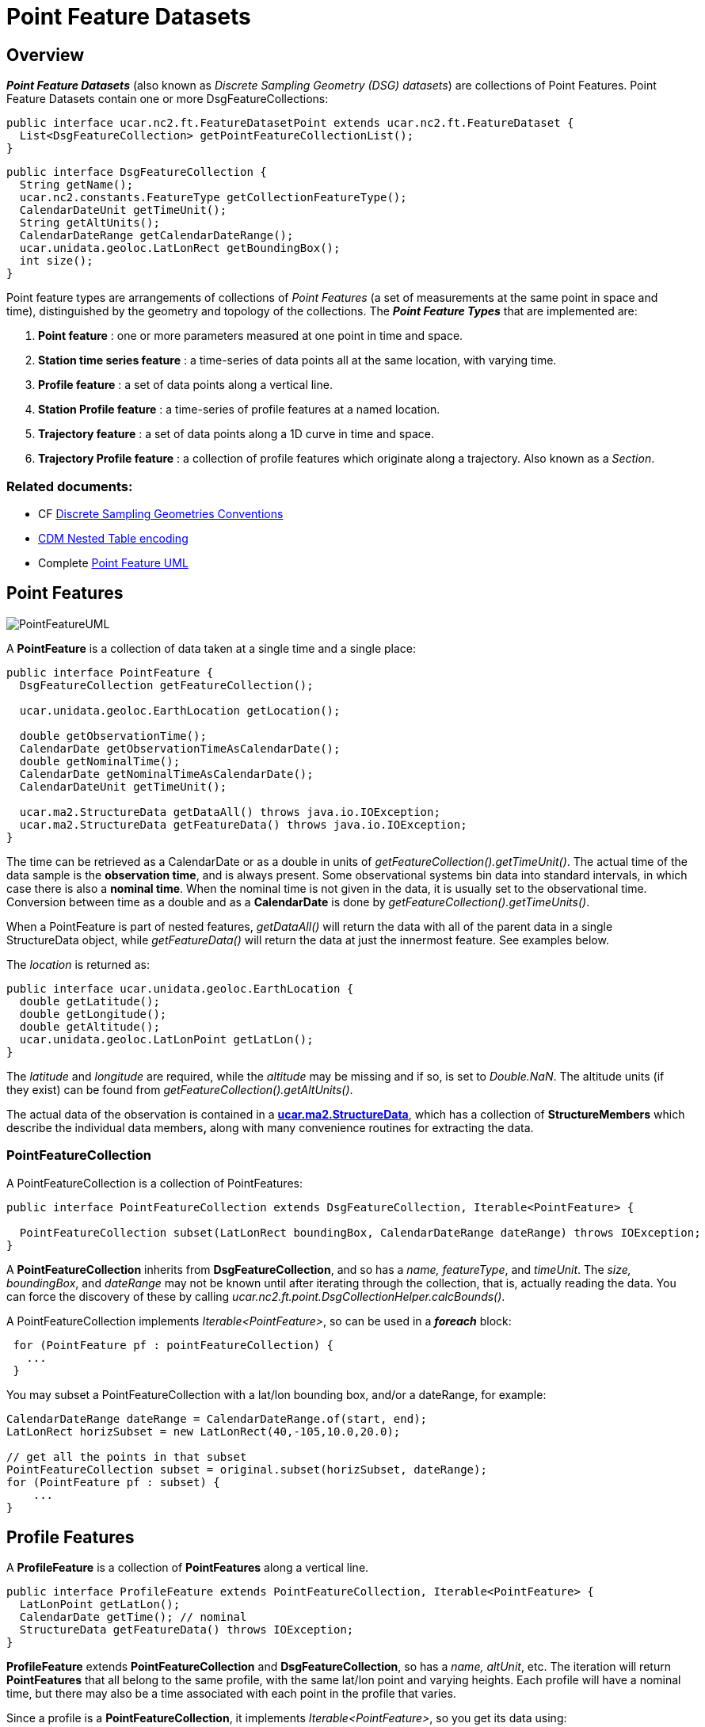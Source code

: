 :source-highlighter: coderay
:cf: http://cfconventions.org/Data/cf-conventions/cf-conventions-1.7/build/cf-conventions.html
[[threddsDocs]]


= Point Feature Datasets
:linkcss:
:stylesheet: ../../cdm.css

== Overview

*_Point Feature Datasets_* (also known as _Discrete Sampling Geometry (DSG) datasets_) are collections of Point Features.
Point Feature Datasets contain one or more DsgFeatureCollections:

[source,java]
----
public interface ucar.nc2.ft.FeatureDatasetPoint extends ucar.nc2.ft.FeatureDataset {
  List<DsgFeatureCollection> getPointFeatureCollectionList();
}
----

[source,java]
----
public interface DsgFeatureCollection {
  String getName();
  ucar.nc2.constants.FeatureType getCollectionFeatureType();
  CalendarDateUnit getTimeUnit();
  String getAltUnits();
  CalendarDateRange getCalendarDateRange();
  ucar.unidata.geoloc.LatLonRect getBoundingBox();
  int size();
}
----

Point feature types are arrangements of collections of _Point Features_ (a set of measurements at the same point in space and time), distinguished by the geometry and topology of the collections.
The *_Point Feature Types_* that are implemented are:

.  *Point feature* : one or more parameters measured at one point in time and space.
.  *Station time series feature* : a time-series of data points all at the same location, with varying time.
.  *Profile feature* : a set of data points along a vertical line.
.  *Station Profile feature* : a time-series of profile features at a named location.
.  *Trajectory feature* : a set of data points along a 1D curve in time and space.
.  *Trajectory Profile feature* : a collection of profile features which originate along a trajectory. Also known as a _Section_.

=== Related documents:

* CF {cf}#discrete-sampling-geometries[Discrete Sampling Geometries Conventions]
* <<CFencodingTable#,CDM Nested Table encoding>>
* Complete link:PointFeatureUML.svg[Point Feature UML]

== Point Features

image:PointFeatureUML.svg[PointFeatureUML]

A *PointFeature* is a collection of data taken at a single time and a single place:

[source,java]
----
public interface PointFeature {
  DsgFeatureCollection getFeatureCollection();

  ucar.unidata.geoloc.EarthLocation getLocation();

  double getObservationTime();
  CalendarDate getObservationTimeAsCalendarDate();
  double getNominalTime();
  CalendarDate getNominalTimeAsCalendarDate();
  CalendarDateUnit getTimeUnit();

  ucar.ma2.StructureData getDataAll() throws java.io.IOException;
  ucar.ma2.StructureData getFeatureData() throws java.io.IOException;
}
----

The time can be retrieved as a CalendarDate or as a double in units of _getFeatureCollection().getTimeUnit()_.
The actual time of the data sample is the *observation time*, and is always present.
Some observational systems bin data into standard intervals, in which case there is also a **nominal time**.
When the nominal time is not given in the data, it is usually set to the observational time.
Conversion between time as a double and as a *CalendarDate* is done by _getFeatureCollection().getTimeUnits()_.

When a PointFeature is  part of nested features, _getDataAll()_ will return the data with all of the parent data in
a single StructureData object, while _getFeatureData()_ will return the data at just the innermost feature. See examples below.

The _location_ is returned as:

[source,java]
----
public interface ucar.unidata.geoloc.EarthLocation {
  double getLatitude();
  double getLongitude();
  double getAltitude();
  ucar.unidata.geoloc.LatLonPoint getLatLon();
}
----

The _latitude_ and _longitude_ are required, while the _altitude_ may be missing and if so, is set to __Double.NaN__.
The altitude units (if they exist) can be found from _getFeatureCollection().getAltUnits()_.

The actual data of the observation is contained in a **<<../StructureData.adoc#StructureData,ucar.ma2.StructureData>>**, which has a collection of
*StructureMembers* which describe the individual data members**,** along with many convenience routines for extracting the data.

=== PointFeatureCollection

A PointFeatureCollection is a collection of PointFeatures:

[source,java]
----
public interface PointFeatureCollection extends DsgFeatureCollection, Iterable<PointFeature> {

  PointFeatureCollection subset(LatLonRect boundingBox, CalendarDateRange dateRange) throws IOException;
}
----

A *PointFeatureCollection* inherits from *DsgFeatureCollection*, and so has a _name, featureType_, and _timeUnit_.
The _size, boundingBox_, and _dateRange_ may not be known until after iterating through the
collection, that is, actually reading the data.
You can force the discovery of these by calling _ucar.nc2.ft.point.DsgCollectionHelper.calcBounds()_.

A PointFeatureCollection implements _Iterable<PointFeature>_, so can be used in a *_foreach_* block:

[source,java]
----
 for (PointFeature pf : pointFeatureCollection) {
   ...
 }
----

You may subset a PointFeatureCollection with a lat/lon bounding box, and/or a dateRange, for example:

[source,java]
----
CalendarDateRange dateRange = CalendarDateRange.of(start, end);
LatLonRect horizSubset = new LatLonRect(40,-105,10.0,20.0);

// get all the points in that subset
PointFeatureCollection subset = original.subset(horizSubset, dateRange);
for (PointFeature pf : subset) {
    ...
}
----

== Profile Features

A *ProfileFeature* is a collection of *PointFeatures* along a vertical line.

[source,java]
----
public interface ProfileFeature extends PointFeatureCollection, Iterable<PointFeature> {
  LatLonPoint getLatLon();
  CalendarDate getTime(); // nominal
  StructureData getFeatureData() throws IOException;
}
----

*ProfileFeature* extends *PointFeatureCollection* and *DsgFeatureCollection*, so has a _name, altUnit_, etc.
The iteration will return *PointFeatures* that all belong to the same profile, with the same lat/lon point and varying heights.
Each profile will have a nominal time, but there may also be a time associated with each point in the profile that varies.

Since a profile is a *PointFeatureCollection*, it implements _Iterable<PointFeature>_, so you get its data using:

[source,java]
----
 for (PointFeature pf : profile) {
   ...
 }
----

=== ProfileFeatureCollection

A collection of *ProfileFeatures* is a *ProfileFeatureCollection*:

[source,java]
----
public interface ProfileFeatureCollection extends PointFeatureCC, Iterable<ProfileFeature> {
  ProfileFeatureCollection subset(LatLonRect boundingBox) throws IOException;
  ProfileFeatureCollection subset(LatLonRect boundingBox, CalendarDateRange dateRange) throws IOException;
}
----

To read all the data, iterate through each *ProfileFeature* in the collection, then through each *PointFeature* of the *ProfileFeature*:

[source,java]
----
for (ProfileFeature profile : profileFeatureCollection) {
  StructureData profileData = profile.getFeatureData();
  for (PointFeature obs : profile) {
    StructureData obsData = obs.getFeatureData();
    ...
  }
}
----

Data associated with the entire profile will be found in _profile.getFeatureData()_, while the data along the z axis will
be in _obs.getFeatureData()_.

You may *subset* a ProfileFeatureCollection with a lat/lon bounding box, getting back another *ProfileFeatureCollection*.
Typically this is a logical subset, and no data is read until you iterate over the subset:

[source,java]
----
LatLonRect wantBB = new LatLonRect("-60,120,12,20");
ProfileFeatureCollection subset = profileFeatureCollection.subset(wantBB);

// get all the profiles in the specified bounding box
for (ProfileFeature profile : subset) {
  LatLonPoint profileLocation = profile.getLatlon();
  ...
}
----

== Station Time Series Features

A *StationTimeSeriesFeature* is a time series of PointFeatures at a single, named location called a *Station*:

[source,java]
----
public interface StationTimeSeriesFeature extends StationFeature, PointFeatureCollection {
  String getName();
  String getDescription();
  String getWmoId();
  double getLatitude();
  double getLongitude();
  double getAltitude();
  LatLonPoint getLatLon();

  StructureData getFeatureData() throws IOException;

  StationTimeSeriesFeature subset(CalendarDateRange dateRange) throws IOException;
}
----

*StationTimeSeriesFeature* extends *PointFeatureCollection* and *DsgFeatureCollection*, so has a _name, altUnit, timeUnits_, etc.
It also extends *Station* and *EarthLocation* and so has a _description, lat, lon, altitude_ and so on.

An iteration will return *PointFeatures* that all belong to the same station. These may or may not be time-ordered. One can also
subset on _dateRange_:

[source,java]
----
CalendarDateRange dateRange = CalendarDateRange.of(start, end);
PointFeatureCollection subset = stationTimeSeriesCollection.subset(dateRange);
for (PointFeature pointFeature : subset) {
  StructureData allData = pointFeature.getDataAll();
  ...
}
----

The example also shows getting a single *StructureData* that will include the data from both the station and the observation.

=== StationTimeSeriesFeatureCollection

A *StationTimeSeriesFeatureCollection* is a collection of stations with time series data at each:

[source,java]
----
public interface StationTimeSeriesFeatureCollection extends PointFeatureCC, Iterable<StationTimeSeriesFeature> {

  List<StationFeature> getStationFeatures() throws IOException;
  List<StationFeature> getStationFeatures( List<String> stnNames)  throws IOException;
  List<StationFeature> getStationFeatures( ucar.unidata.geoloc.LatLonRect boundingBox) throws IOException;

  StationFeature findStationFeature(String name);
  StationTimeSeriesFeature getStationTimeSeriesFeature(StationFeature s) throws IOException;

  // subsetting
  StationTimeSeriesFeatureCollection subset(List<StationFeature> stations) throws IOException;
  StationTimeSeriesFeatureCollection subset(ucar.unidata.geoloc.LatLonRect boundingBox) throws IOException;
  StationTimeSeriesFeatureCollection subset(List<StationFeature> stns, CalendarDateRange dateRange) throws IOException;
  StationTimeSeriesFeatureCollection subset(LatLonRect boundingBox, CalendarDateRange dateRange) throws IOException;

  PointFeatureCollection flatten(List<String> stations, CalendarDateRange dateRange, List<VariableSimpleIF> varList) throws IOException;
  PointFeatureCollection flatten(LatLonRect llbbox, CalendarDateRange dateRange) throws IOException;
}
----

A *StationTimeSeriesFeatureCollection* is a collection of stations, from which you can get the list of available stations, a bounding box, etc.
You may subset the _station collection_ by passing in a list of station names or a lat/lon bounding box.
You may subset the _timeseries collection_ by passing in a list of stations, a lat/lon bounding box, or a date range.
You may _flatten_ the _timeseries collection, making it into a collection of *PointFeatures*. The flattening may include
subsetting by lat/lon bounding box, and/or a dateRange. Flattening can sometimes improve performance.

To access the data, get a *StationTimeSeriesFeature* for a specified Station, or iterate over all *StationTimeSeriesFeatures* in the
collection:

[source,java]
----
for (StationTimeSeriesFeature timeSeries : stationCollection) {
  StructureData stnData = timeSeries.getFeatureData();
  for (ucar.nc2.ft.PointFeature pointFeature : timeSeries) {
    StructureData obsData = pointFeature.getFeatureData();
    ...
  }
}
----

To get a time series at a particular station:

[source,java]
----
Station stn = stationTimeSeriesCollection.getStation("FXOW");
StationTimeSeriesFeature timeSeries = stationTimeSeriesCollection.getStationFeature(stn);
for (ucar.nc2.ft.PointFeature pointFeature : timeSeries) {
  ...
}
----

To get all *PointFeatures* in a specific area and time range, it can help performance sometimes to
flatten the *StationTimeSeriesCollection*, so that the points can be returned in the order they are
stored, instead of sorting by Station. One can still retrieve the associated station by calling
_stationCollection.getStationFeature(pointFeature)_:

[source,java]
----
LatLonRect bb = new LatLonRect( new LatLonPointImpl(40.0, -105.0),
                                new LatLonPointImpl(42.0, -100.0));
CalendarDateRange dateRange = CalendarDateRange.of(start, end);
PointFeatureCollection points = stnCollection.flatten(bb,dateRange);

for (PointFeature pointFeature : points) {
  StationFeature stationFeature = stnCollection.getStationFeature(pointFeature);
  String stationName = stationFeature.getName();
  ...
}
----

== Station Profile Features

A *StationProfileFeature* is a time series of ProfileFeatures at a single, named location.

[source,java]
----
public interface StationProfileFeature extends StationFeature, PointFeatureCC, Iterable<ProfileFeature> {
  String getName();
  String getDescription();
  String getWmoId();
  double getLatitude();
  double getLongitude();
  double getAltitude();
  StructureData getFeatureData() throws IOException;

  List<CalendarDate> getTimes() throws IOException;
  ProfileFeature getProfileByDate(CalendarDate date) throws IOException;

  StationProfileFeature subset(CalendarDateRange dateRange) throws IOException;
}
----

A *StationProfileFeature* is a time series of profiles at a named location. IT extends *StationFeature*, and so has _name,
description,_ etc. Each profile has a nominal time value, and you can get a list of these, or find a specific profile by time.

You can iterate over the *ProfileFeatures* in the collection, then through all *PointFeatures* of the *ProfileFeature*:

[source,java]
----
for (ucar.nc2.ft.ProfileFeature profile : stationProfileFeature) {
  StructureData profileData = profile.getFeatureData();
  for (ucar.nc2.ft.PointFeature pointFeature : profile) {
    ...
  }
}
----

=== StationProfileFeatureCollection

A *StationProfileFeatureCollection* is a collection of *StationProfileFeature*, ie. multiple stations, each of which has
time series of profiles.

[source,java]
----
public interface StationProfileFeatureCollection extends PointFeatureCCC, Iterable<StationProfileFeature> {

  List<StationFeature> getStationFeatures() throws IOException;
  List<StationFeature> getStationFeatures( List<String> stnNames)  throws IOException;
  List<StationFeature> getStationFeatures( ucar.unidata.geoloc.LatLonRect boundingBox) throws IOException;

  StationFeature findStationFeature(String name);
  StationProfileFeature getStationProfileFeature(StationFeature s) throws IOException;

  // subsetting
  StationProfileFeatureCollection subset(List<StationFeature> stations) throws IOException;
  StationProfileFeatureCollection subset(ucar.unidata.geoloc.LatLonRect boundingBox) throws IOException;
  StationProfileFeatureCollection subset(List<StationFeature> stns, CalendarDateRange dateRange) throws IOException;
  StationProfileFeatureCollection subset(LatLonRect boundingBox, CalendarDateRange dateRange) throws IOException;
}
----

A *StationProfileFeatureCollection* looks much like a *StationTimeSeriesFeatureCollection*, except you have profiles instead of point features.

To run through all the data, iterate through each *StationProfileFeature* in the collection, then through each *ProfileFeature* in the
*StationProfileFeature*, then through each *PointFeature* of the *ProfileFeatures*:

[source,java]
----
for (StationProfileFeature stationProfile : stationProfileFeatureCollection) {
  StructureData stnData = stationProfile.getFeatureData();
  for (ProfileFeature profile : stationProfile) {
    StructureData profileData = profile.getFeatureData();
    for (PointFeature pointFeature : profile) {
      StructureData obsData = pointFeature.getFeatureData();
      ...
    }
  }
}
----

== Trajectory Features

A *TrajectoryFeature* is a connected collection of *PointFeatures* along a line in space and time.

[source,java]
----
public interface TrajectoryFeature extends PointFeatureCollection, Iterable<PointFeature> {
  int size();
  CalendarDateRange getCalendarDateRange();
  ucar.unidata.geoloc.LatLonRect getBoundingBox();
  StructureData getFeatureData() throws IOException;
}
----

*TrajectoryFeature* extends *PointFeatureCollection* and *DsgFeatureCollection*, so has a _name, altUnit_, etc.
The iteration will return *PointFeatures* that all belong to the same trajectory.
Since a trajectory is a *PointFeatureCollection*, it implements _Iterable<PointFeature>_, so you get its data using:

[source,java]
----
 for (PointFeature pf : trajectory) {
   ...
 }
----

=== TrajectoryFeatureCollection

A collection of *TrajectoryFeature*s is a *TrajectoryFeatureCollection*:

[source,java]
----
public interface TrajectoryFeatureCollection extends PointFeatureCC, Iterable<TrajectoryFeature> {
  TrajectoryFeatureCollection subset(LatLonRect boundingBox) throws IOException;
}
----

To read all the data, iterate through each *TrajectoryFeature* in the collection, then through each *PointFeature*:

[source,java]
----
for (TrajectoryFeature traj : trajectoryFeatureCollection) {
  StructureData trajData = traj.getFeatureData();
  for (PointFeature obs : traj) {
    StructureData obsData = obs.getFeatureData();
    ...
  }
}
----

Data associated with the entire trajectory will be found in _traj.getFeatureData()_, while the data along the trajectory will
be in _obs.getFeatureData()_.

You may *subset* a TrajectoryFeatureCollection with a lat/lon bounding box, getting back another *TrajectoryFeatureCollection*.
Typically this is a logical subset, and no data is read until you iterate over the subset:

[source,java]
----
LatLonRect wantBB = new LatLonRect("-60,120,12,20");
TrajectoryFeatureCollection subset = trajectoryFeatureCollection.subset(wantBB);

// get all the profiles in the specified bounding box
for (TrajectoryFeature traj : subset) {
  ...
}
----

== TrajectoryProfileFeature Features

A *TrajectoryProfileFeature* is a time series of profiles along a line is space and time, ie a trajectory.

[source,java]
----
public interface TrajectoryProfileFeature extends PointFeatureCC, Iterable<ProfileFeature> {
  StructureData getFeatureData() throws IOException;
}
----

You can iterate over the *ProfileFeatures* in the collection, then through all *PointFeatures* of the *ProfileFeature*:

[source,java]
----
for (ucar.nc2.ft.ProfileFeature profile : trajProfileFeature) {
  StructureData profileData = profile.getFeatureData();
  for (ucar.nc2.ft.PointFeature pointFeature : profile) {
    ...
  }
}
----

=== TrajectoryProfileFeatureCollection

A *TrajectoryProfileFeatureCollection* is a collection of *TrajectoryProfileFeatures*, ie. multiple trajectories, each of which has a
time series of profiles.

[source,java]
----
public interface TrajectoryProfileFeatureCollection extends PointFeatureCCC, Iterable<StationProfileFeature> {
}
----

To run through all the data, iterate through each *TrajectoryProfileFeatureCollection* in the collection,
then through each *ProfileFeature* in the *StationProfileFeature*, then through each *PointFeature* of the *ProfileFeatures*:

[source,java]
----
for (TrajectoryProfileFeature trajProfile : trajProfileFeatureCollection) {
  StructureData trajData = trajProfile.getFeatureData();
  for (ProfileFeature profile : trajProfile) {
    StructureData profileData = profile.getFeatureData();
    for (PointFeature pointFeature : profile) {
      StructureData obsData = pointFeature.getFeatureData();
      ...
    }
  }
}
----


'''''

image:../../nc.gif[image] This document was last updated Sept 2015
